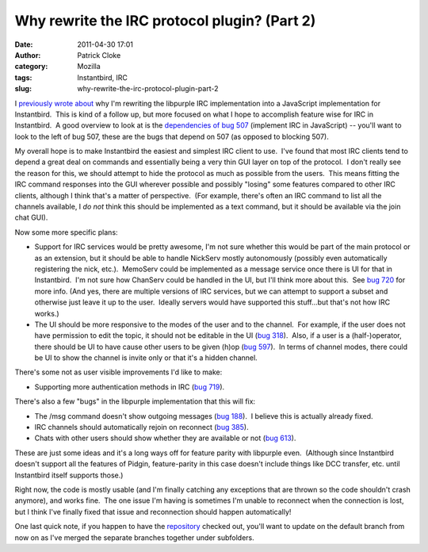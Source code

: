 Why rewrite the IRC protocol plugin? (Part 2)
#############################################
:date: 2011-04-30 17:01
:author: Patrick Cloke
:category: Mozilla
:tags: Instantbird, IRC
:slug: why-rewrite-the-irc-protocol-plugin-part-2

I `previously wrote about`_ why I'm rewriting the libpurple IRC
implementation into a JavaScript implementation for Instantbird.  This
is kind of a follow up, but more focused on what I hope to accomplish
feature wise for IRC in Instantbird.  A good overview to look at is the
`dependencies of bug 507`_ (implement IRC in JavaScript) -- you'll want
to look to the left of bug 507, these are the bugs that depend on 507
(as opposed to blocking 507).

My overall hope is to make Instantbird the easiest and simplest IRC
client to use.  I've found that most IRC clients tend to depend a great
deal on commands and essentially being a very thin GUI layer on top of
the protocol.  I don't really see the reason for this, we should attempt
to hide the protocol as much as possible from the users.  This means
fitting the IRC command responses into the GUI wherever possible and
possibly "losing" some features compared to other IRC clients, although
I think that's a matter of perspective.  (For example, there's often an
IRC command to list all the channels available, I *do not* think this
should be implemented as a text command, but it should be available via
the join chat GUI).

Now some more specific plans:

-  Support for IRC services would be pretty awesome, I'm not sure
   whether this would be part of the main protocol or as an extension,
   but it should be able to handle NickServ mostly autonomously
   (possibly even automatically registering the nick, etc.).  MemoServ
   could be implemented as a message service once there is UI for that
   in Instantbird.  I'm not sure how ChanServ could be handled in the
   UI, but I'll think more about this.  See `bug 720`_ for more info. 
   (And yes, there are multiple versions of IRC services, but we can
   attempt to support a subset and otherwise just leave it up to the
   user.  Ideally servers would have supported this stuff...but that's
   not how IRC works.)
-  The UI should be more responsive to the modes of the user and to the
   channel.  For example, if the user does not have permission to edit
   the topic, it should not be editable in the UI (`bug 318`_).  Also,
   if a user is a (half-)operator, there should be UI to have cause
   other users to be given (h)op (`bug 597`_).  In terms of channel
   modes, there could be UI to show the channel is invite only or that
   it's a hidden channel.

There's some not as user visible improvements I'd like to make:

-  Supporting more authentication methods in IRC (`bug 719`_).

There's also a few "bugs" in the libpurple implementation that this
will fix:

-  The /msg command doesn't show outgoing messages (`bug 188`_).  I
   believe this is actually already fixed.
-  IRC channels should automatically rejoin on reconnect (`bug 385`_).
-  Chats with other users should show whether they are available or not
   (`bug 613`_).

These are just some ideas and it's a long ways off for feature parity
with libpurple even.  (Although since Instantbird doesn't support all
the features of Pidgin, feature-parity in this case doesn't include
things like DCC transfer, etc. until Instantbird itself supports those.)

Right now, the code is mostly usable (and I'm finally catching any
exceptions that are thrown so the code shouldn't crash anymore), and
works fine.  The one issue I'm having is sometimes I'm unable to
reconnect when the connection is lost, but I think I've finally fixed
that issue and reconnection should happen automatically!

One last quick note, if you happen to have the `repository`_ checked
out, you'll want to update on the default branch from now on as I've
merged the separate branches together under subfolders.

.. _previously wrote about: {filename}/content/why-rewrite-irc-into-javascript-vs-libpurples-vs-chatzillas.rst
.. _dependencies of bug 507: https://bugzilla.instantbird.org/showdependencygraph.cgi?id=507&display=web&rankdir=LR
.. _bug 720: https://bugzilla.instantbird.org/show_bug.cgi?id=720
.. _bug 318: https://bugzilla.instantbird.org/show_bug.cgi?id=318
.. _bug 597: https://bugzilla.instantbird.org/show_bug.cgi?id=597
.. _bug 719: https://bugzilla.instantbird.org/show_bug.cgi?id=719
.. _bug 188: https://bugzilla.instantbird.org/show_bug.cgi?id=188
.. _bug 385: https://bugzilla.instantbird.org/show_bug.cgi?id=385
.. _bug 613: https://bugzilla.instantbird.org/show_bug.cgi?id=613
.. _repository: https://hg.instantbird.org/experiments
